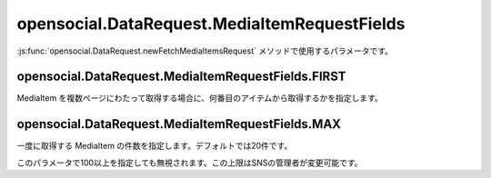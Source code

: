 =============================================
opensocial.DataRequest.MediaItemRequestFields
=============================================

.. js:class:: opensocial.DataRequest.MediaItemRequestFields

:js:func:`opensocial.DataRequest.newFetchMediaItemsRequest` メソッドで使用するパラメータです。

opensocial.DataRequest.MediaItemRequestFields.FIRST
===================================================

.. js:data:: opensocial.DataRequest.MediaItemRequestFields.FIRST

MediaItem を複数ページにわたって取得する場合に、何番目のアイテムから取得するかを指定します。

opensocial.DataRequest.MediaItemRequestFields.MAX
=================================================

.. js:data:: opensocial.DataRequest.MediaItemRequestFields.MAX

一度に取得する MediaItem の件数を指定します。デフォルトでは20件です。

このパラメータで100以上を指定しても無視されます。この上限はSNSの管理者が変更可能です。

